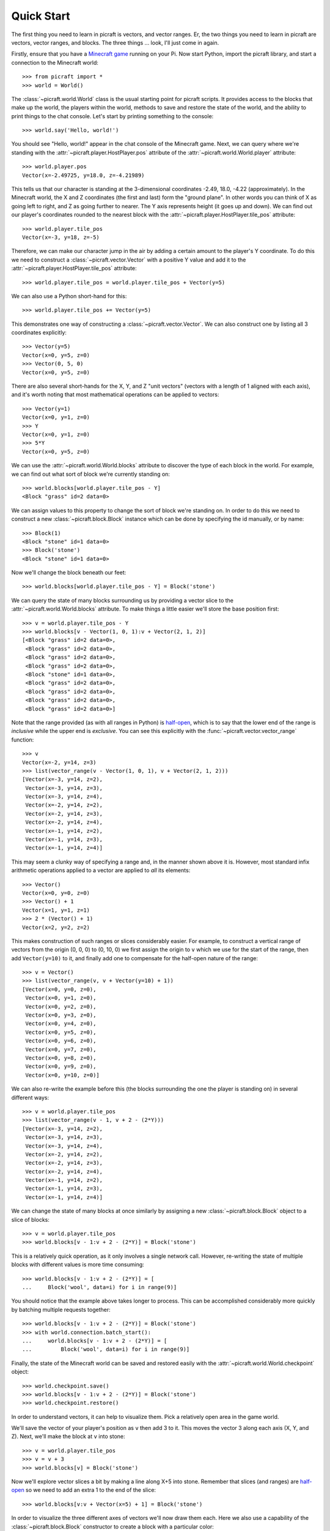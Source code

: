 .. _quickstart:

===========
Quick Start
===========

The first thing you need to learn in picraft is vectors, and vector ranges. Er,
the two things you need to learn in picraft are vectors, vector ranges, and
blocks. The three things ... look, I'll just come in again.

Firstly, ensure that you have a `Minecraft game`_ running on your Pi. Now start
Python, import the picraft library, and start a connection to the Minecraft
world::

    >>> from picraft import *
    >>> world = World()

The :class:`~picraft.world.World` class is the usual starting point for picraft
scripts. It provides access to the blocks that make up the world, the players
within the world, methods to save and restore the state of the world, and the
ability to print things to the chat console. Let's start by printing something
to the console::

    >>> world.say('Hello, world!')

You should see "Hello, world!" appear in the chat console of the Minecraft
game.  Next, we can query where we're standing with the
:attr:`~picraft.player.HostPlayer.pos` attribute of the
:attr:`~picraft.world.World.player` attribute::

    >>> world.player.pos
    Vector(x=-2.49725, y=18.0, z=-4.21989)

This tells us that our character is standing at the 3-dimensional coordinates
-2.49, 18.0, -4.22 (approximately). In the Minecraft world, the X and Z
coordinates (the first and last) form the "ground plane". In other words you
can think of X as going left to right, and Z as going further to nearer. The Y
axis represents height (it goes up and down). We can find out our player's
coordinates rounded to the nearest block with the
:attr:`~picraft.player.HostPlayer.tile_pos` attribute::

    >>> world.player.tile_pos
    Vector(x=-3, y=18, z=-5)

Therefore, we can make our character jump in the air by adding a certain amount
to the player's Y coordinate. To do this we need to construct a
:class:`~picraft.vector.Vector` with a positive Y value and add it to the
:attr:`~picraft.player.HostPlayer.tile_pos` attribute::

    >>> world.player.tile_pos = world.player.tile_pos + Vector(y=5)

We can also use a Python short-hand for this::

    >>> world.player.tile_pos += Vector(y=5)

This demonstrates one way of constructing a :class:`~picraft.vector.Vector`.
We can also construct one by listing all 3 coordinates explicitly::

    >>> Vector(y=5)
    Vector(x=0, y=5, z=0)
    >>> Vector(0, 5, 0)
    Vector(x=0, y=5, z=0)

There are also several short-hands for the X, Y, and Z "unit vectors" (vectors
with a length of 1 aligned with each axis), and it's worth noting that most
mathematical operations can be applied to vectors::

    >>> Vector(y=1)
    Vector(x=0, y=1, z=0)
    >>> Y
    Vector(x=0, y=1, z=0)
    >>> 5*Y
    Vector(x=0, y=5, z=0)

We can use the :attr:`~picraft.world.World.blocks` attribute to discover the
type of each block in the world. For example, we can find out what sort of
block we're currently standing on::

    >>> world.blocks[world.player.tile_pos - Y]
    <Block "grass" id=2 data=0>

We can assign values to this property to change the sort of block we're
standing on. In order to do this we need to construct a new
:class:`~picraft.block.Block` instance which can be done by specifying the
id manually, or by name::

    >>> Block(1)
    <Block "stone" id=1 data=0>
    >>> Block('stone')
    <Block "stone" id=1 data=0>

Now we'll change the block beneath our feet::

    >>> world.blocks[world.player.tile_pos - Y] = Block('stone')

We can query the state of many blocks surrounding us by providing a vector
slice to the :attr:`~picraft.world.World.blocks` attribute. To make things
a little easier we'll store the base position first::

    >>> v = world.player.tile_pos - Y
    >>> world.blocks[v - Vector(1, 0, 1):v + Vector(2, 1, 2)]
    [<Block "grass" id=2 data=0>,
     <Block "grass" id=2 data=0>,
     <Block "grass" id=2 data=0>,
     <Block "grass" id=2 data=0>,
     <Block "stone" id=1 data=0>,
     <Block "grass" id=2 data=0>,
     <Block "grass" id=2 data=0>,
     <Block "grass" id=2 data=0>,
     <Block "grass" id=2 data=0>]

Note that the range provided (as with all ranges in Python) is `half-open`_,
which is to say that the lower end of the range is *inclusive* while the upper
end is *exclusive*. You can see this explicitly with the
:func:`~picraft.vector.vector_range` function::

    >>> v
    Vector(x=-2, y=14, z=3)
    >>> list(vector_range(v - Vector(1, 0, 1), v + Vector(2, 1, 2)))
    [Vector(x=-3, y=14, z=2),
     Vector(x=-3, y=14, z=3),
     Vector(x=-3, y=14, z=4),
     Vector(x=-2, y=14, z=2),
     Vector(x=-2, y=14, z=3),
     Vector(x=-2, y=14, z=4),
     Vector(x=-1, y=14, z=2),
     Vector(x=-1, y=14, z=3),
     Vector(x=-1, y=14, z=4)]

This may seem a clunky way of specifying a range and, in the manner shown above
it is. However, most standard infix arithmetic operations applied to a vector
are applied to *all* its elements::

    >>> Vector()
    Vector(x=0, y=0, z=0)
    >>> Vector() + 1
    Vector(x=1, y=1, z=1)
    >>> 2 * (Vector() + 1)
    Vector(x=2, y=2, z=2)

This makes construction of such ranges or slices considerably easier. For
example, to construct a vertical range of vectors from the origin (0, 0, 0) to
(0, 10, 0) we first assign the origin to ``v`` which we use for the start of
the range, then add ``Vector(y=10)`` to it, and finally add one to compensate
for the half-open nature of the range::

    >>> v = Vector()
    >>> list(vector_range(v, v + Vector(y=10) + 1))
    [Vector(x=0, y=0, z=0),
     Vector(x=0, y=1, z=0),
     Vector(x=0, y=2, z=0),
     Vector(x=0, y=3, z=0),
     Vector(x=0, y=4, z=0),
     Vector(x=0, y=5, z=0),
     Vector(x=0, y=6, z=0),
     Vector(x=0, y=7, z=0),
     Vector(x=0, y=8, z=0),
     Vector(x=0, y=9, z=0),
     Vector(x=0, y=10, z=0)]

We can also re-write the example before this (the blocks surrounding the one
the player is standing on) in several different ways::

    >>> v = world.player.tile_pos
    >>> list(vector_range(v - 1, v + 2 - (2*Y)))
    [Vector(x=-3, y=14, z=2),
     Vector(x=-3, y=14, z=3),
     Vector(x=-3, y=14, z=4),
     Vector(x=-2, y=14, z=2),
     Vector(x=-2, y=14, z=3),
     Vector(x=-2, y=14, z=4),
     Vector(x=-1, y=14, z=2),
     Vector(x=-1, y=14, z=3),
     Vector(x=-1, y=14, z=4)]

We can change the state of many blocks at once similarly by assigning a new
:class:`~picraft.block.Block` object to a slice of blocks::

    >>> v = world.player.tile_pos
    >>> world.blocks[v - 1:v + 2 - (2*Y)] = Block('stone')

This is a relatively quick operation, as it only involves a single network
call. However, re-writing the state of multiple blocks with different values
is more time consuming::

    >>> world.blocks[v - 1:v + 2 - (2*Y)] = [
    ...     Block('wool', data=i) for i in range(9)]

You should notice that the example above takes longer to process. This can be
accomplished considerably more quickly by batching multiple requests together::

    >>> world.blocks[v - 1:v + 2 - (2*Y)] = Block('stone')
    >>> with world.connection.batch_start():
    ...     world.blocks[v - 1:v + 2 - (2*Y)] = [
    ...         Block('wool', data=i) for i in range(9)]

Finally, the state of the Minecraft world can be saved and restored easily with
the :attr:`~picraft.world.World.checkpoint` object::

    >>> world.checkpoint.save()
    >>> world.blocks[v - 1:v + 2 - (2*Y)] = Block('stone')
    >>> world.checkpoint.restore()

In order to understand vectors, it can help to visualize them. Pick a
relatively open area in the game world.

.. image:: quick1.png
    :align: center

We'll save the vector of your player's position as ``v`` then add 3 to it. This
moves the vector 3 along each axis (X, Y, and Z).  Next, we'll make the block
at ``v`` into stone::

    >>> v = world.player.tile_pos
    >>> v = v + 3
    >>> world.blocks[v] = Block('stone')

.. image:: quick2.png
    :align: center

Now we'll explore vector slices a bit by making a line along X+5 into stone.
Remember that slices (and ranges) are `half-open`_ so we need to add an extra
1 to the end of the slice::

    >>> world.blocks[v:v + Vector(x=5) + 1] = Block('stone')

.. image:: quick3.png
    :align: center

In order to visualize the three different axes of vectors we'll now draw them
each. Here we also use a capability of the :class:`~picraft.block.Block`
constructor to create a block with a particular color::

    >>> world.blocks[v:v + (5*X) + 1] = Block('#ff0000')
    >>> world.blocks[v:v + (5*Y) + 1] = Block('#00ff00')
    >>> world.blocks[v:v + (5*Z) + 1] = Block('#0000ff')

.. image:: quick4.png
    :align: center

Finally, we can use a vector range to demonstrate patterns. Firstly we wipe
out our axes by setting the entire block to "air". Then we define a vector
range over the same block with a step of 2, and iterate over each vector within
setting it to diamond::

    >>> world.blocks[v:v + 6] = Block('air')
    >>> r = vector_range(v, v + 6, Vector() + 2)
    >>> for rv in r:
    ...     world.blocks[rv] = Block('diamond_block')

Once again, we can make use of a batch to speed this up::

    >>> world.blocks[v:v + 6] = Block('air')
    >>> with world.connection.batch_start():
    ...     for rv in r:
    ...         world.blocks[rv] = Block('diamond_block')

.. image:: quick5.png
    :align: center

This concludes the quick tour of the picraft library. Conversion instructions
from mcpi can be found in the next chapter, followed by picraft recipes in the
chapter after that. Finally, the API reference can be found at the end of the
manual.


.. _Minecraft game: https://www.raspberrypi.org/documentation/usage/minecraft/README.md
.. _half-open: http://python-history.blogspot.co.uk/2013/10/why-python-uses-0-based-indexing.html

